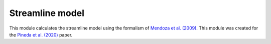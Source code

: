 .. _doc_streamline:

Streamline model
================

This module calculates the streamline model using the formalism of `Mendoza et al. (2009) <https://ui.adsabs.harvard.edu/abs/2009MNRAS.393..579M>`_.
This module was created for the `Pineda et al. (2020) <https://ui.adsabs.harvard.edu/abs/2020NatAs...4.1158P>`_ paper.

